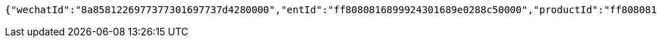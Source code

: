 [source,options="nowrap"]
----
{"wechatId":"8a8581226977377301697737d4280000","entId":"ff8080816899924301689e0288c50000","productId":"ff808081671710a301671bc90aaf0005","productName":"测试测试","productImg":"https://sitwxp.cardpu.com/operate/image/1542359298557.jpg","productDesc":"阿哈哈哈哈哈","intentFlag":null,"promote":"<p>一、参与同事满足对应人数标准，系统自动按对应档位计算收益，<span style=\"color: rgb(252, 53, 53);\">人数越多收益越高</span></p><p>二、完成预约后，认购期<span style=\"color: rgb(252, 53, 53);\">认购金额</span>达到<span style=\"color: rgb(252, 53, 53); background-color: rgb(255, 255, 255);\">5万以上（含5万）</span>将获得<span style=\"color: rgb(252, 53, 53);\">100华夏金豆</span>奖励，华夏金豆可兑换<span style=\"color: rgb(252, 53, 53);\">话费、各大视频平台月卡会员</span>（例：100金豆可兑换100元话费、20金豆可兑换爱奇艺黄金会员月卡*1）<br></p><p>三、金豆兑换请通过<span style=\"color: rgb(252, 53, 53);\">【福利活动</span>】-<span style=\"color: rgb(252, 53, 53);\">【薪有所属</span>】进行查看兑换</p>","nowDate":1552565897743,"intentStartDate":1542297600000,"intentEndDate":1554123600000,"subscribeStartDate":1542373321000,"subscribeEndDate":1542380400000,"productTerm":1111,"maxLimit":1111,"minIntentAmt":10000,"nowMark":null,"intentNum":0,"intentStatus":null,"bindStatus":1,"followStatus":null,"show":null,"subscribeEndDate1":"2018-11-16T23:00:00","markList":[{"markLevel":1,"markRemark":"发互粉","levelRate":3.0,"minPeople":1,"maxPeople":1,"amt":913.15,"sucess":null,"nowMark":null},{"markLevel":2,"markRemark":"发发发","levelRate":4.0,"minPeople":2,"maxPeople":2,"amt":1217.53,"sucess":null,"nowMark":null},{"markLevel":3,"markRemark":"阿斯顿撒","levelRate":5.0,"minPeople":3,"maxPeople":1111,"amt":1521.92,"sucess":null,"nowMark":null}]}
----